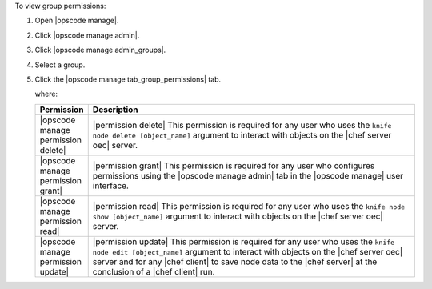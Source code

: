 .. This is an included how-to. 


To view group permissions:

#. Open |opscode manage|.
#. Click |opscode manage admin|.
#. Click |opscode manage admin_groups|.
#. Select a group.
#. Click the |opscode manage tab_group_permissions| tab.

   where:

   .. list-table::
      :widths: 60 420
      :header-rows: 1
   
      * - Permission
        - Description
      * - |opscode manage permission delete|
        - |permission delete| This permission is required for any user who uses the ``knife node delete [object_name]`` argument to interact with objects on the |chef server oec| server.
      * - |opscode manage permission grant|
        - |permission grant| This permission is required for any user who configures permissions using the |opscode manage admin| tab in the |opscode manage| user interface.
      * - |opscode manage permission read|
        - |permission read| This permission is required for any user who uses the ``knife node show [object_name]`` argument to interact with objects on the |chef server oec| server.
      * - |opscode manage permission update|
        - |permission update| This permission is required for any user who uses the ``knife node edit [object_name]`` argument to interact with objects on the |chef server oec| server and for any |chef client| to save node data to the |chef server| at the conclusion of a |chef client| run.
